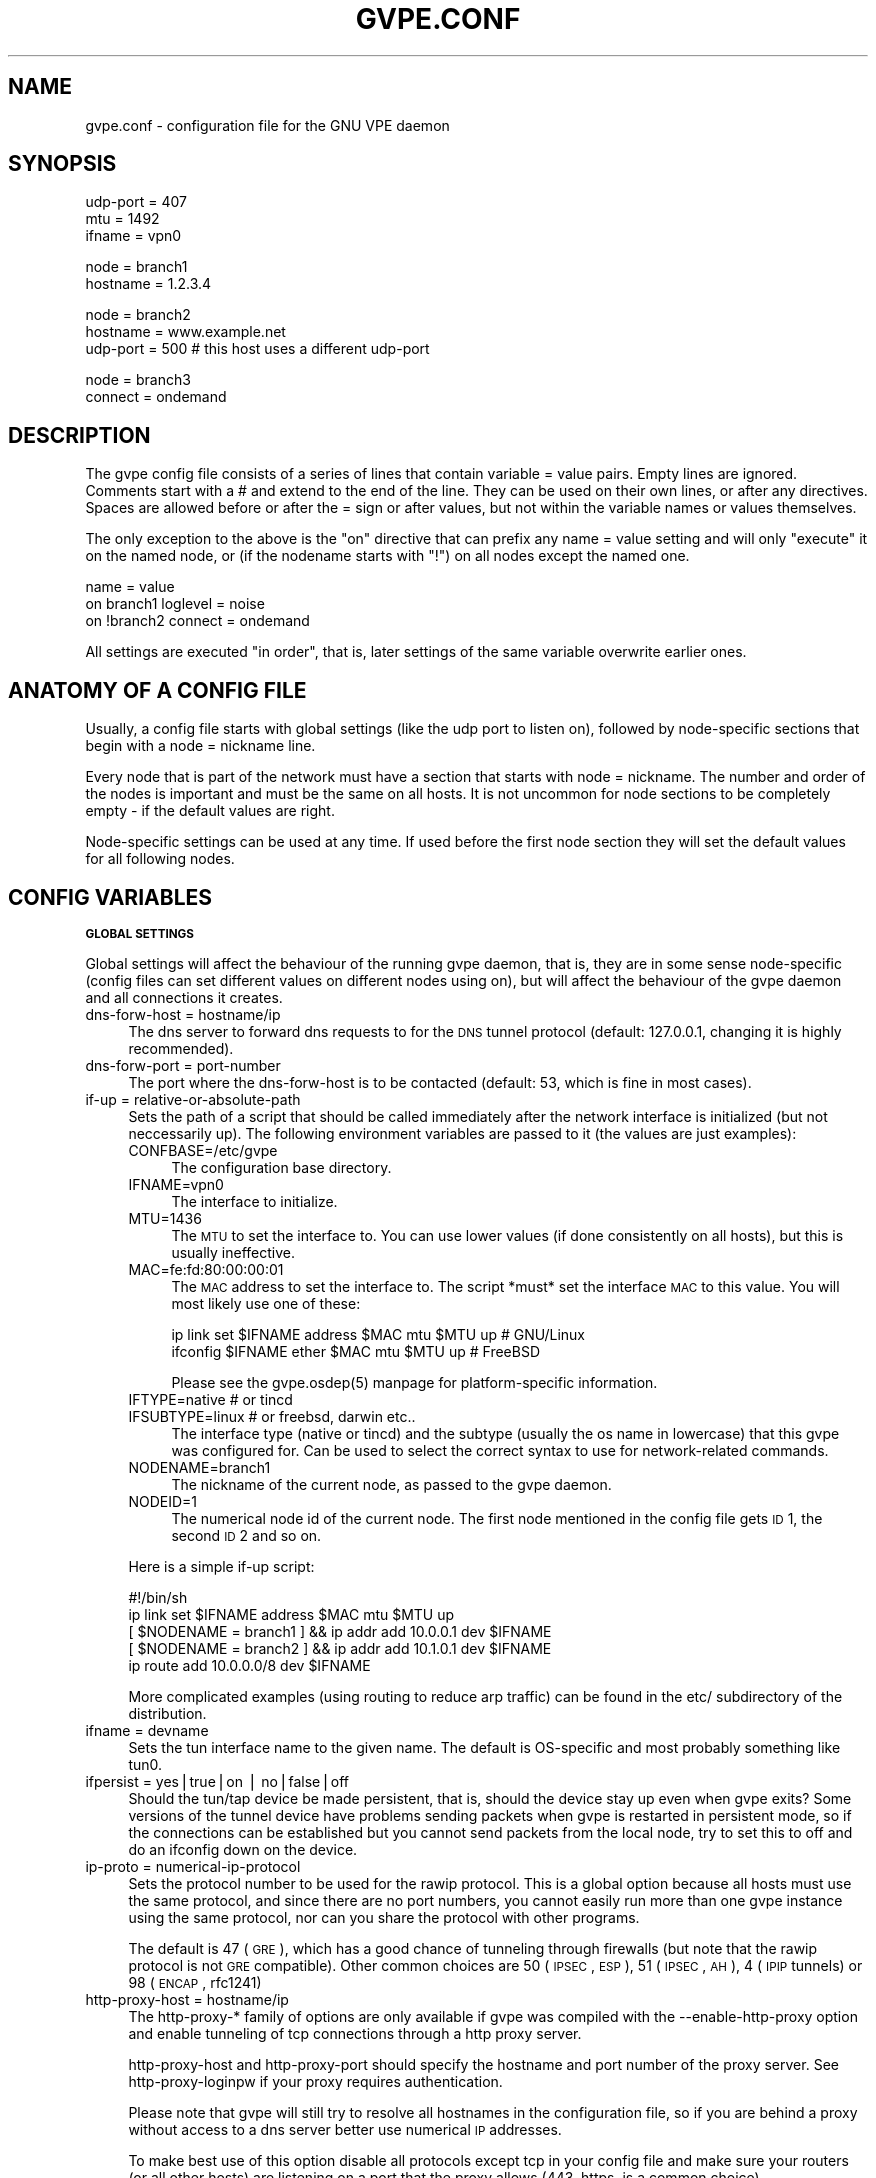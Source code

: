 .\" Automatically generated by Pod::Man v1.37, Pod::Parser v1.14
.\"
.\" Standard preamble:
.\" ========================================================================
.de Sh \" Subsection heading
.br
.if t .Sp
.ne 5
.PP
\fB\\$1\fR
.PP
..
.de Sp \" Vertical space (when we can't use .PP)
.if t .sp .5v
.if n .sp
..
.de Vb \" Begin verbatim text
.ft CW
.nf
.ne \\$1
..
.de Ve \" End verbatim text
.ft R
.fi
..
.\" Set up some character translations and predefined strings.  \*(-- will
.\" give an unbreakable dash, \*(PI will give pi, \*(L" will give a left
.\" double quote, and \*(R" will give a right double quote.  | will give a
.\" real vertical bar.  \*(C+ will give a nicer C++.  Capital omega is used to
.\" do unbreakable dashes and therefore won't be available.  \*(C` and \*(C'
.\" expand to `' in nroff, nothing in troff, for use with C<>.
.tr \(*W-|\(bv\*(Tr
.ds C+ C\v'-.1v'\h'-1p'\s-2+\h'-1p'+\s0\v'.1v'\h'-1p'
.ie n \{\
.    ds -- \(*W-
.    ds PI pi
.    if (\n(.H=4u)&(1m=24u) .ds -- \(*W\h'-12u'\(*W\h'-12u'-\" diablo 10 pitch
.    if (\n(.H=4u)&(1m=20u) .ds -- \(*W\h'-12u'\(*W\h'-8u'-\"  diablo 12 pitch
.    ds L" ""
.    ds R" ""
.    ds C` 
.    ds C' 
'br\}
.el\{\
.    ds -- \|\(em\|
.    ds PI \(*p
.    ds L" ``
.    ds R" ''
'br\}
.\"
.\" If the F register is turned on, we'll generate index entries on stderr for
.\" titles (.TH), headers (.SH), subsections (.Sh), items (.Ip), and index
.\" entries marked with X<> in POD.  Of course, you'll have to process the
.\" output yourself in some meaningful fashion.
.if \nF \{\
.    de IX
.    tm Index:\\$1\t\\n%\t"\\$2"
..
.    nr % 0
.    rr F
.\}
.\"
.\" For nroff, turn off justification.  Always turn off hyphenation; it makes
.\" way too many mistakes in technical documents.
.hy 0
.if n .na
.\"
.\" Accent mark definitions (@(#)ms.acc 1.5 88/02/08 SMI; from UCB 4.2).
.\" Fear.  Run.  Save yourself.  No user-serviceable parts.
.    \" fudge factors for nroff and troff
.if n \{\
.    ds #H 0
.    ds #V .8m
.    ds #F .3m
.    ds #[ \f1
.    ds #] \fP
.\}
.if t \{\
.    ds #H ((1u-(\\\\n(.fu%2u))*.13m)
.    ds #V .6m
.    ds #F 0
.    ds #[ \&
.    ds #] \&
.\}
.    \" simple accents for nroff and troff
.if n \{\
.    ds ' \&
.    ds ` \&
.    ds ^ \&
.    ds , \&
.    ds ~ ~
.    ds /
.\}
.if t \{\
.    ds ' \\k:\h'-(\\n(.wu*8/10-\*(#H)'\'\h"|\\n:u"
.    ds ` \\k:\h'-(\\n(.wu*8/10-\*(#H)'\`\h'|\\n:u'
.    ds ^ \\k:\h'-(\\n(.wu*10/11-\*(#H)'^\h'|\\n:u'
.    ds , \\k:\h'-(\\n(.wu*8/10)',\h'|\\n:u'
.    ds ~ \\k:\h'-(\\n(.wu-\*(#H-.1m)'~\h'|\\n:u'
.    ds / \\k:\h'-(\\n(.wu*8/10-\*(#H)'\z\(sl\h'|\\n:u'
.\}
.    \" troff and (daisy-wheel) nroff accents
.ds : \\k:\h'-(\\n(.wu*8/10-\*(#H+.1m+\*(#F)'\v'-\*(#V'\z.\h'.2m+\*(#F'.\h'|\\n:u'\v'\*(#V'
.ds 8 \h'\*(#H'\(*b\h'-\*(#H'
.ds o \\k:\h'-(\\n(.wu+\w'\(de'u-\*(#H)/2u'\v'-.3n'\*(#[\z\(de\v'.3n'\h'|\\n:u'\*(#]
.ds d- \h'\*(#H'\(pd\h'-\w'~'u'\v'-.25m'\f2\(hy\fP\v'.25m'\h'-\*(#H'
.ds D- D\\k:\h'-\w'D'u'\v'-.11m'\z\(hy\v'.11m'\h'|\\n:u'
.ds th \*(#[\v'.3m'\s+1I\s-1\v'-.3m'\h'-(\w'I'u*2/3)'\s-1o\s+1\*(#]
.ds Th \*(#[\s+2I\s-2\h'-\w'I'u*3/5'\v'-.3m'o\v'.3m'\*(#]
.ds ae a\h'-(\w'a'u*4/10)'e
.ds Ae A\h'-(\w'A'u*4/10)'E
.    \" corrections for vroff
.if v .ds ~ \\k:\h'-(\\n(.wu*9/10-\*(#H)'\s-2\u~\d\s+2\h'|\\n:u'
.if v .ds ^ \\k:\h'-(\\n(.wu*10/11-\*(#H)'\v'-.4m'^\v'.4m'\h'|\\n:u'
.    \" for low resolution devices (crt and lpr)
.if \n(.H>23 .if \n(.V>19 \
\{\
.    ds : e
.    ds 8 ss
.    ds o a
.    ds d- d\h'-1'\(ga
.    ds D- D\h'-1'\(hy
.    ds th \o'bp'
.    ds Th \o'LP'
.    ds ae ae
.    ds Ae AE
.\}
.rm #[ #] #H #V #F C
.\" ========================================================================
.\"
.IX Title "GVPE.CONF 5"
.TH GVPE.CONF 5 "2005-03-07" "1.8" "GNU Virtual Private Ethernet"
.SH "NAME"
gvpe.conf \- configuration file for the GNU VPE daemon
.SH "SYNOPSIS"
.IX Header "SYNOPSIS"
.Vb 3
\&   udp-port = 407
\&   mtu = 1492
\&   ifname = vpn0
.Ve
.PP
.Vb 2
\&   node = branch1
\&   hostname = 1.2.3.4
.Ve
.PP
.Vb 3
\&   node = branch2
\&   hostname = www.example.net
\&   udp-port = 500       # this host uses a different udp-port
.Ve
.PP
.Vb 2
\&   node = branch3
\&   connect = ondemand
.Ve
.SH "DESCRIPTION"
.IX Header "DESCRIPTION"
The gvpe config file consists of a series of lines that contain \f(CW\*(C`variable
= value\*(C'\fR pairs. Empty lines are ignored. Comments start with a \f(CW\*(C`#\*(C'\fR and
extend to the end of the line. They can be used on their own lines, or
after any directives. Spaces are allowed before or after the \f(CW\*(C`=\*(C'\fR sign or
after values, but not within the variable names or values themselves.
.PP
The only exception to the above is the \*(L"on\*(R" directive that can prefix any
\&\f(CW\*(C`name = value\*(C'\fR setting and will only \*(L"execute\*(R" it on the named node, or
(if the nodename starts with \*(L"!\*(R") on all nodes except the named one.
.PP
.Vb 3
\&   name = value
\&   on branch1 loglevel = noise
\&   on !branch2 connect = ondemand
.Ve
.PP
All settings are executed \*(L"in order\*(R", that is, later settings of the same
variable overwrite earlier ones.
.SH "ANATOMY OF A CONFIG FILE"
.IX Header "ANATOMY OF A CONFIG FILE"
Usually, a config file starts with global settings (like the udp port to
listen on), followed by node-specific sections that begin with a \f(CW\*(C`node =
nickname\*(C'\fR line.
.PP
Every node that is part of the network must have a section that starts
with \f(CW\*(C`node = nickname\*(C'\fR. The number and order of the nodes is important
and must be the same on all hosts. It is not uncommon for node sections to
be completely empty \- if the default values are right.
.PP
Node-specific settings can be used at any time. If used before the first
node section they will set the default values for all following nodes.
.SH "CONFIG VARIABLES"
.IX Header "CONFIG VARIABLES"
.Sh "\s-1GLOBAL\s0 \s-1SETTINGS\s0"
.IX Subsection "GLOBAL SETTINGS"
Global settings will affect the behaviour of the running gvpe daemon, that
is, they are in some sense node-specific (config files can set different
values on different nodes using \f(CW\*(C`on\*(C'\fR), but will affect the behaviour of
the gvpe daemon and all connections it creates.
.IP "dns-forw-host = hostname/ip" 4
.IX Item "dns-forw-host = hostname/ip"
The dns server to forward dns requests to for the \s-1DNS\s0 tunnel protocol
(default: \f(CW127.0.0.1\fR, changing it is highly recommended).
.IP "dns-forw-port = port-number" 4
.IX Item "dns-forw-port = port-number"
The port where the \f(CW\*(C`dns\-forw\-host\*(C'\fR is to be contacted (default: \f(CW53\fR,
which is fine in most cases).
.IP "if-up = relative-or-absolute-path" 4
.IX Item "if-up = relative-or-absolute-path"
Sets the path of a script that should be called immediately after the
network interface is initialized (but not neccessarily up). The following
environment variables are passed to it (the values are just examples):
.RS 4
.IP "CONFBASE=/etc/gvpe" 4
.IX Item "CONFBASE=/etc/gvpe"
The configuration base directory.
.IP "IFNAME=vpn0" 4
.IX Item "IFNAME=vpn0"
The interface to initialize.
.IP "MTU=1436" 4
.IX Item "MTU=1436"
The \s-1MTU\s0 to set the interface to. You can use lower values (if done
consistently on all hosts), but this is usually ineffective.
.IP "MAC=fe:fd:80:00:00:01" 4
.IX Item "MAC=fe:fd:80:00:00:01"
The \s-1MAC\s0 address to set the interface to. The script *must* set the
interface \s-1MAC\s0 to this value. You will most likely use one of these:
.Sp
.Vb 2
\&   ip link set $IFNAME address $MAC mtu $MTU up # GNU/Linux
\&   ifconfig $IFNAME ether $MAC mtu $MTU up      # FreeBSD
.Ve
.Sp
Please see the \f(CW\*(C`gvpe.osdep(5)\*(C'\fR manpage for platform-specific information.
.IP "IFTYPE=native # or tincd" 4
.IX Item "IFTYPE=native # or tincd"
.PD 0
.IP "IFSUBTYPE=linux # or freebsd, darwin etc.." 4
.IX Item "IFSUBTYPE=linux # or freebsd, darwin etc.."
.PD
The interface type (\f(CW\*(C`native\*(C'\fR or \f(CW\*(C`tincd\*(C'\fR) and the subtype (usually the os
name in lowercase) that this gvpe was configured for. Can be used to select
the correct syntax to use for network-related commands.
.IP "NODENAME=branch1" 4
.IX Item "NODENAME=branch1"
The nickname of the current node, as passed to the gvpe daemon.
.IP "NODEID=1" 4
.IX Item "NODEID=1"
The numerical node id of the current node. The first node mentioned in the
config file gets \s-1ID\s0 1, the second \s-1ID\s0 2 and so on.
.RE
.RS 4
.Sp
Here is a simple if-up script:
.Sp
.Vb 5
\&   #!/bin/sh
\&   ip link set $IFNAME address $MAC mtu $MTU up
\&   [ $NODENAME = branch1 ] && ip addr add 10.0.0.1 dev $IFNAME
\&   [ $NODENAME = branch2 ] && ip addr add 10.1.0.1 dev $IFNAME
\&   ip route add 10.0.0.0/8 dev $IFNAME
.Ve
.Sp
More complicated examples (using routing to reduce arp traffic) can be
found in the etc/ subdirectory of the distribution.
.RE
.IP "ifname = devname" 4
.IX Item "ifname = devname"
Sets the tun interface name to the given name. The default is OS-specific
and most probably something like \f(CW\*(C`tun0\*(C'\fR.
.IP "ifpersist = yes|true|on | no|false|off" 4
.IX Item "ifpersist = yes|true|on | no|false|off"
Should the tun/tap device be made persistent, that is, should the device
stay up even when gvpe exits? Some versions of the tunnel device have
problems sending packets when gvpe is restarted in persistent mode, so
if the connections can be established but you cannot send packets from
the local node, try to set this to \f(CW\*(C`off\*(C'\fR and do an ifconfig down on the
device.
.IP "ip-proto = numerical-ip-protocol" 4
.IX Item "ip-proto = numerical-ip-protocol"
Sets the protocol number to be used for the rawip protocol. This is a
global option because all hosts must use the same protocol, and since
there are no port numbers, you cannot easily run more than one gvpe
instance using the same protocol, nor can you share the protocol with
other programs.
.Sp
The default is 47 (\s-1GRE\s0), which has a good chance of tunneling through
firewalls (but note that the rawip protocol is not \s-1GRE\s0 compatible). Other
common choices are 50 (\s-1IPSEC\s0, \s-1ESP\s0), 51 (\s-1IPSEC\s0, \s-1AH\s0), 4 (\s-1IPIP\s0 tunnels) or 98
(\s-1ENCAP\s0, rfc1241)
.IP "http-proxy-host = hostname/ip" 4
.IX Item "http-proxy-host = hostname/ip"
The \f(CW\*(C`http\-proxy\-*\*(C'\fR family of options are only available if gvpe was
compiled with the \f(CW\*(C`\-\-enable\-http\-proxy\*(C'\fR option and enable tunneling of
tcp connections through a http proxy server.
.Sp
\&\f(CW\*(C`http\-proxy\-host\*(C'\fR and \f(CW\*(C`http\-proxy\-port\*(C'\fR should specify the hostname and
port number of the proxy server. See \f(CW\*(C`http\-proxy\-loginpw\*(C'\fR if your proxy
requires authentication.
.Sp
Please note that gvpe will still try to resolve all hostnames in the
configuration file, so if you are behind a proxy without access to a dns
server better use numerical \s-1IP\s0 addresses.
.Sp
To make best use of this option disable all protocols except tcp in your
config file and make sure your routers (or all other hosts) are listening
on a port that the proxy allows (443, https, is a common choice).
.Sp
If you have a router, connecting to it will suffice. Otherwise tcp must be
enabled on all hosts.
.Sp
Example:
.Sp
.Vb 3
\&   http-proxy-host = proxy.example.com
\&   http-proxy-port = 3128       # 8080 is another common choice
\&   http-proxy-auth = schmorp:grumbeere
.Ve
.IP "http-proxy-port = proxy-tcp-port" 4
.IX Item "http-proxy-port = proxy-tcp-port"
The port where your proxy server listens.
.IP "http-proxy-auth = login:password" 4
.IX Item "http-proxy-auth = login:password"
The optional login and password used to authenticate to the proxy server,
seperated by a literal colon (\f(CW\*(C`:\*(C'\fR). Only basic authentication is
currently supported.
.IP "keepalive = seconds" 4
.IX Item "keepalive = seconds"
Sets the keepalive probe interval in seconds (default: \f(CW60\fR). After this
many seconds of inactivity the daemon will start to send keepalive probe
every 5 seconds until it receives a reply from the other end.  If no reply
is received within 30 seconds, the peer is considered unreachable and the
connection is closed.
.IP "loglevel = noise|trace|debug|info|notice|warn|error|critical" 4
.IX Item "loglevel = noise|trace|debug|info|notice|warn|error|critical"
Set the logging level. Connection established messages are logged at level
\&\f(CW\*(C`info\*(C'\fR, notable errors are logged with \f(CW\*(C`error\*(C'\fR. Default is \f(CW\*(C`info\*(C'\fR.
.IP "mtu = bytes" 4
.IX Item "mtu = bytes"
Sets the maximum \s-1MTU\s0 that should be used on outgoing packets (basically
the \s-1MTU\s0 of the outgoing interface) The daemon will automatically calculate
maximum overhead (e.g. udp header size, encryption blocksize...) and pass
this information to the \f(CW\*(C`if\-up\*(C'\fR script.
.Sp
Recommended values are 1500 (ethernet), 1492 (pppoe), 1472 (pptp).
.Sp
This value must be the minimum of the mtu values of all hosts.
.IP "node = nickname" 4
.IX Item "node = nickname"
Not really a config setting but introduces a node section. The nickname is
used to select the right configuration section and must be passed as an
argument to the gvpe daemon.
.IP "node-up = relative-or-absolute-path" 4
.IX Item "node-up = relative-or-absolute-path"
Sets a command (default: no script) that should be called whenever a
connection is established (even on rekeying operations). In addition
to the variables passed to \f(CW\*(C`if\-up\*(C'\fR scripts, the following environment
variables will be set:
.RS 4
.IP "DESTNODE=branch2" 4
.IX Item "DESTNODE=branch2"
The name of the remote node.
.IP "DESTID=2" 4
.IX Item "DESTID=2"
The node id of the remote node.
.IP "DESTIP=188.13.66.8" 4
.IX Item "DESTIP=188.13.66.8"
The numerical \s-1IP\s0 address of the remote host (gvpe accepts connections from
everywhere, as long as the other host can authenticate itself).
.IP "DESTPORT=655 # deprecated" 4
.IX Item "DESTPORT=655 # deprecated"
The \s-1UDP\s0 port used by the other side.
.IP "STATE=UP" 4
.IX Item "STATE=UP"
Node-up scripts get called with STATE=UP, node-down scripts get called
with STATE=DOWN.
.RE
.RS 4
.Sp
Here is a nontrivial example that uses nsupdate to update the name => ip
mapping in some dns zone:
.Sp
.Vb 6
\&   #!/bin/sh
\&   {
\&     echo update delete $DESTNODE.lowttl.example.net. a
\&     echo update add $DESTNODE.lowttl.example.net. 1 in a $DESTIP
\&     echo   
\&   } | nsupdate -d -k $CONFBASE:key.example.net.
.Ve
.RE
.IP "node-down = relative-or-absolute-path" 4
.IX Item "node-down = relative-or-absolute-path"
Same as \f(CW\*(C`node\-up\*(C'\fR, but gets called whenever a connection is lost.
.IP "pid-file = path" 4
.IX Item "pid-file = path"
The path to the pid file to check and create
(default: \f(CW\*(C`LOCALSTATEDIR/run/gvpe.pid\*(C'\fR).
.IP "private-key = relative-path-to-key" 4
.IX Item "private-key = relative-path-to-key"
Sets the path (relative to the config directory) to the private key
(default: \f(CW\*(C`hostkey\*(C'\fR). This is a printf format string so every \f(CW\*(C`%\*(C'\fR must
be doubled. A single \f(CW%s\fR is replaced by the hostname, so you could
use paths like \f(CW\*(C`hostkeys/%s\*(C'\fR to fetch the files at the location where
\&\f(CW\*(C`gvpectrl\*(C'\fR puts them.
.Sp
Since only the private key file of the current node is used and the
private key file should be kept secret per-host to avoid spoofings, it is
not recommended to use this feature.
.IP "rekey = seconds" 4
.IX Item "rekey = seconds"
Sets the rekeying interval in seconds (default: \f(CW3600\fR). Connections are
reestablished every \f(CW\*(C`rekey\*(C'\fR seconds.
.Sh "\s-1NODE\s0 \s-1SPECIFIC\s0 \s-1SETTINGS\s0"
.IX Subsection "NODE SPECIFIC SETTINGS"
The following settings are node\-specific, that is, every node can have
different settings, even within the same gvpe instance. Settings that are
executed before the first node section set the defaults, settings that are
executed within a node section only apply to the given node.
.IP "compress = yes|true|on | no|false|off" 4
.IX Item "compress = yes|true|on | no|false|off"
Wether to compress data packets sent to this host (default: \f(CW\*(C`yes\*(C'\fR).
Compression is really cheap even on slow computers and has no size
overhead at all, so enabling this is a good idea.
.IP "connect = ondemand | never | always | disabled" 4
.IX Item "connect = ondemand | never | always | disabled"
Sets the connect mode (default: \f(CW\*(C`always\*(C'\fR). It can be \f(CW\*(C`always\*(C'\fR (always
try to establish and keep a connection to the given host), \f(CW\*(C`never\*(C'\fR
(never initiate a connection to the given host, but accept connections),
\&\f(CW\*(C`ondemand\*(C'\fR (try to establish a connection on the first packet sent, and
take it down after the keepalive interval) or \f(CW\*(C`disabled\*(C'\fR (node is bad,
don't talk to it).
.IP "dns-domain = domain-suffix" 4
.IX Item "dns-domain = domain-suffix"
The \s-1DNS\s0 domain suffix that points to the \s-1DNS\s0 tunnel server for this node.
.Sp
The domain must point to a \s-1NS\s0 record that points to the \fIdns-hostname\fR,
i.e.
.Sp
.Vb 2
\&   dns-domainname = tunnel.example.net
\&   dns-hostname   = tunnel-server.example.net
.Ve
.Sp
Corresponds to the following \s-1DNS\s0 entries in the \f(CW\*(C`example.net\*(C'\fR domain:
.Sp
.Vb 2
\&   tunnel.example.net.         NS tunnel-server.example.net.
\&   tunnel-server.example.net.  A  13.13.13.13
.Ve
.IP "dns-hostname = hostname/ip" 4
.IX Item "dns-hostname = hostname/ip"
The address to bind the \s-1DNS\s0 tunnel socket to, similar to the \f(CW\*(C`hostname\*(C'\fR,
but for the \s-1DNS\s0 tunnel protocol only. Default: \f(CW0.0.0.0\fR, but that might
change.
.IP "dns-port = port-number" 4
.IX Item "dns-port = port-number"
The port to bind the \s-1DNS\s0 tunnel socket to. Must be \f(CW53\fR on \s-1DNS\s0 tunnel servers.
.IP "enable-dns = yes|true|on | no|false|off" 4
.IX Item "enable-dns = yes|true|on | no|false|off"
Enable the \s-1DNS\s0 tunneling protocol on this node, either as server or as
client (only available when gvpe was compiled with \f(CW\*(C`\-\-enable\-dns\*(C'\fR).
.Sp
This is the worst choice of transport protocol with respect to overhead
(overhead cna be 2\-3 times higher than the transferred data), and probably
the best choice when tunneling through firewalls.
.IP "enable-rawip = yes|true|on | no|false|off" 4
.IX Item "enable-rawip = yes|true|on | no|false|off"
Enable the \s-1RAW\s0 IPv4 transport using the \f(CW\*(C`ip\-proto\*(C'\fR protocol
(default: \f(CW\*(C`no\*(C'\fR). This is the best choice, since the minimum overhead per
packet is only 38 bytes, as opposed to \s-1UDP\s0's 58 (or \s-1TCP\s0's 60+).
.IP "enable-tcp = yes|true|on | no|false|off" 4
.IX Item "enable-tcp = yes|true|on | no|false|off"
Enable the TCPv4 transport using the \f(CW\*(C`tcp\-port\*(C'\fR port
(default: \f(CW\*(C`no\*(C'\fR). Support for this horribly unsuitable protocol is only
available when gvpe was compiled using the \f(CW\*(C`\-\-enable\-tcp\*(C'\fR option. Never
use this transport unless you really must, it is very inefficient and
resource-intensive compared to the other transports (except for \s-1DNS\s0, which
is worse).
.IP "enable-udp = yes|true|on | no|false|off" 4
.IX Item "enable-udp = yes|true|on | no|false|off"
Enable the UDPv4 transport using the \f(CW\*(C`udp\-port\*(C'\fR port (default: \f(CW\*(C`no\*(C'\fR,
unless no other protocol is enabled for a node, in which case this
protocol is enabled automatically). This is a good general choice since
\&\s-1UDP\s0 tunnels well through many firewalls.
.Sp
\&\s-1NOTE:\s0 Please specify \f(CW\*(C`enable\-udp = yes\*(C'\fR if you want t use it even though
it might get switched on automatically, as some future version might
default to another default protocol.
.IP "inherit-tos = yes|true|on | no|false|off" 4
.IX Item "inherit-tos = yes|true|on | no|false|off"
Wether to inherit the \s-1TOS\s0 settings of packets sent to the tunnel when
sending packets to this node (default: \f(CW\*(C`yes\*(C'\fR). If set to \f(CW\*(C`yes\*(C'\fR then
outgoing tunnel packets will have the same \s-1TOS\s0 setting as the packets sent
to the tunnel device, which is usually what you want.
.IP "max-retry = positive-number" 4
.IX Item "max-retry = positive-number"
The maximum interval in seconds (default: \f(CW3600\fR, one hour) between
retries to establish a connection to this node. When a connection cannot
be established, gvpe uses exponential backoff capped at this value. It's
sometimes useful to set this to a much lower value (e.g. \f(CW120\fR) on
connections to routers that usually are stable but sometimes are down, to
assure quick reconnections even after longer downtimes.
.IP "router-priority = 0 | 1 | positive\-number>=2" 4
.IX Item "router-priority = 0 | 1 | positive-number>=2"
Sets the router priority of the given host (default: \f(CW0\fR, disabled). If
some host tries to connect to another host without a hostname, it asks
the router host for it's \s-1IP\s0 address. The router host is the one with the
highest priority larger than \f(CW1\fR that is currently reachable.
.Sp
Make sure all hosts always connect (\f(CW\*(C`connect = always\*(C'\fR) to the router
hosts, otherwise connecting to them might be impossible.
.Sp
The special value \f(CW1\fR allows other hosts to route through the router
host, but they will never route through it by default. The value \f(CW0\fR
disables routing. The idea behind this is that some hosts can, if
required, bump the \f(CW\*(C`router\-priority\*(C'\fR setting to higher than \f(CW1\fR in their
local config to route through specific hosts. If \f(CW\*(C`router\-priority\*(C'\fR is
\&\f(CW0\fR, then routing will be refused, so \f(CW1\fR serves as a \*(L"enable, but do
not use by default\*(R" switch.
.IP "tcp-port = port-number" 4
.IX Item "tcp-port = port-number"
Similar to \f(CW\*(C`udp\-port\*(C'\fR (default: \f(CW655\fR), but sets the \s-1TCP\s0 port number.
.IP "udp-port = port-number" 4
.IX Item "udp-port = port-number"
Sets the port number used by the \s-1UDP\s0 protocol (default: \f(CW655\fR, not
officially assigned by \s-1IANA\s0!).
.SH "CONFIG DIRECTORY LAYOUT"
.IX Header "CONFIG DIRECTORY LAYOUT"
The default (or recommended) directory layout for the config directory is:
.IP "\(bu" 4
.IX Xref "gvpe.conf"
The config file.
.IP "\(bu" 4
.IX Xref "if-up"
The if-up script
.IP "," 4
.IX Xref "node-up node-down"
If used the node up or node-down scripts.
.IP "\(bu" 4
.IX Xref "hostkey"
The private key (taken from \f(CW\*(C`hostkeys/nodename\*(C'\fR) of the current host.
.IP "\(bu" 4
.IX Xref "pubkey nodename"
The public keys of the other nodes, one file per node.
.SH "SEE ALSO"
.IX Header "SEE ALSO"
\&\fIgvpe\fR\|(5), \fIgvpe\fR\|(8), \fIgvpectrl\fR\|(8).
.SH "AUTHOR"
.IX Header "AUTHOR"
Marc Lehmann <gvpe@plan9.de>
